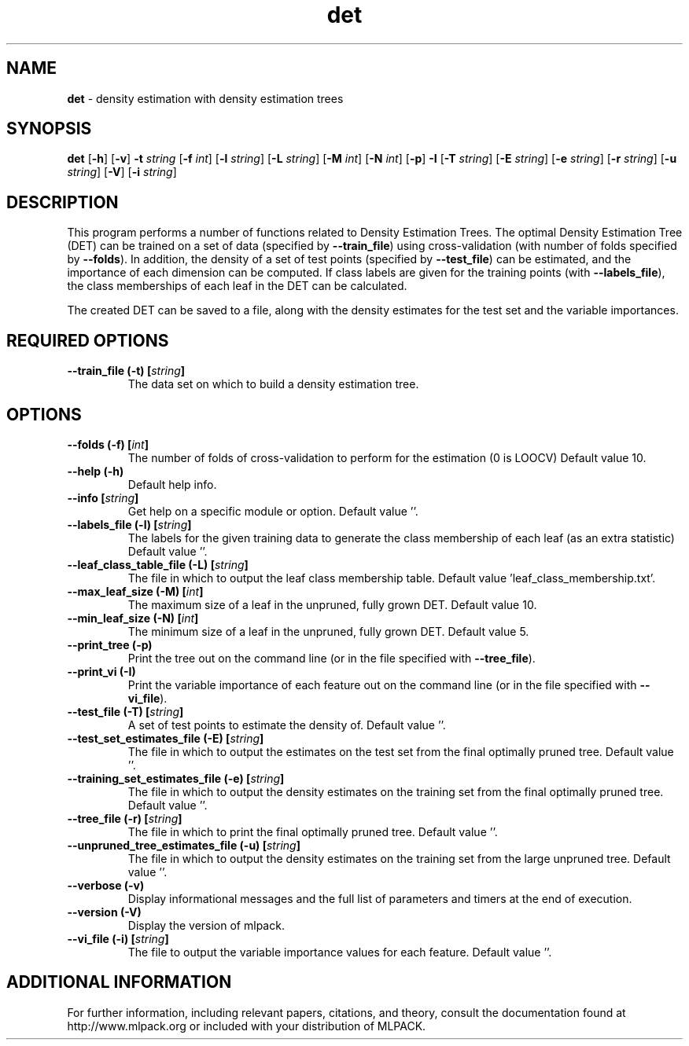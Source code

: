 .\"Text automatically generated by txt2man
.TH det  "1" "" ""
.SH NAME
\fBdet \fP- density estimation with density estimation trees
.SH SYNOPSIS
.nf
.fam C
 \fBdet\fP [\fB-h\fP] [\fB-v\fP] \fB-t\fP \fIstring\fP [\fB-f\fP \fIint\fP] [\fB-l\fP \fIstring\fP] [\fB-L\fP \fIstring\fP] [\fB-M\fP \fIint\fP] [\fB-N\fP \fIint\fP] [\fB-p\fP] \fB-I\fP [\fB-T\fP \fIstring\fP] [\fB-E\fP \fIstring\fP] [\fB-e\fP \fIstring\fP] [\fB-r\fP \fIstring\fP] [\fB-u\fP \fIstring\fP] [\fB-V\fP] [\fB-i\fP \fIstring\fP] 
.fam T
.fi
.fam T
.fi
.SH DESCRIPTION


This program performs a number of functions related to Density Estimation
Trees. The optimal Density Estimation Tree (DET) can be trained on a set of
data (specified by \fB--train_file\fP) using cross-validation (with number of folds
specified by \fB--folds\fP). In addition, the density of a set of test points
(specified by \fB--test_file\fP) can be estimated, and the importance of each
dimension can be computed. If class labels are given for the training points
(with \fB--labels_file\fP), the class memberships of each leaf in the DET can be
calculated.
.PP
The created DET can be saved to a file, along with the density estimates for
the test set and the variable importances.
.SH REQUIRED OPTIONS 

.TP
.B
\fB--train_file\fP (\fB-t\fP) [\fIstring\fP]
The data set on which to build a density estimation tree.  
.SH OPTIONS 

.TP
.B
\fB--folds\fP (\fB-f\fP) [\fIint\fP]
The number of folds of cross-validation to perform for the estimation (0 is LOOCV) Default value 10. 
.TP
.B
\fB--help\fP (\fB-h\fP)
Default help info. 
.TP
.B
\fB--info\fP [\fIstring\fP]
Get help on a specific module or option.  Default value ''. 
.TP
.B
\fB--labels_file\fP (\fB-l\fP) [\fIstring\fP]
The labels for the given training data to generate the class membership of each leaf (as an extra statistic) Default value ''. 
.TP
.B
\fB--leaf_class_table_file\fP (\fB-L\fP) [\fIstring\fP]
The file in which to output the leaf class membership table. Default value 'leaf_class_membership.txt'. 
.TP
.B
\fB--max_leaf_size\fP (\fB-M\fP) [\fIint\fP]
The maximum size of a leaf in the unpruned, fully grown DET. Default value 10. 
.TP
.B
\fB--min_leaf_size\fP (\fB-N\fP) [\fIint\fP]
The minimum size of a leaf in the unpruned, fully grown DET. Default value 5. 
.TP
.B
\fB--print_tree\fP (\fB-p\fP)
Print the tree out on the command line (or in 
the file specified with \fB--tree_file\fP). 
.TP
.B
\fB--print_vi\fP (\fB-I\fP)
Print the variable importance of each feature out on the command line (or in the file 
specified with \fB--vi_file\fP). 
.TP
.B
\fB--test_file\fP (\fB-T\fP) [\fIstring\fP]
A set of test points to estimate the density of. Default value ''. 
.TP
.B
\fB--test_set_estimates_file\fP (\fB-E\fP) [\fIstring\fP]
The file in which to output the estimates on the test set from the final optimally pruned tree.  Default value ''. 
.TP
.B
\fB--training_set_estimates_file\fP (\fB-e\fP) [\fIstring\fP]
The file in which to output the density estimates on the training set from the final optimally pruned tree. Default value ''. 
.TP
.B
\fB--tree_file\fP (\fB-r\fP) [\fIstring\fP]
The file in which to print the final optimally pruned tree. Default value ''. 
.TP
.B
\fB--unpruned_tree_estimates_file\fP (\fB-u\fP) [\fIstring\fP]
The file in which to output the density estimates on the training set from the large unpruned tree. Default value ''. 
.TP
.B
\fB--verbose\fP (\fB-v\fP)
Display informational messages and the full list of parameters and timers at the end of execution. 
.TP
.B
\fB--version\fP (\fB-V\fP)
Display the version of mlpack. 
.TP
.B
\fB--vi_file\fP (\fB-i\fP) [\fIstring\fP]
The file to output the variable importance values for each feature. Default value ''.
.SH ADDITIONAL INFORMATION

For further information, including relevant papers, citations, and theory,
consult the documentation found at http://www.mlpack.org or included with your
distribution of MLPACK.
